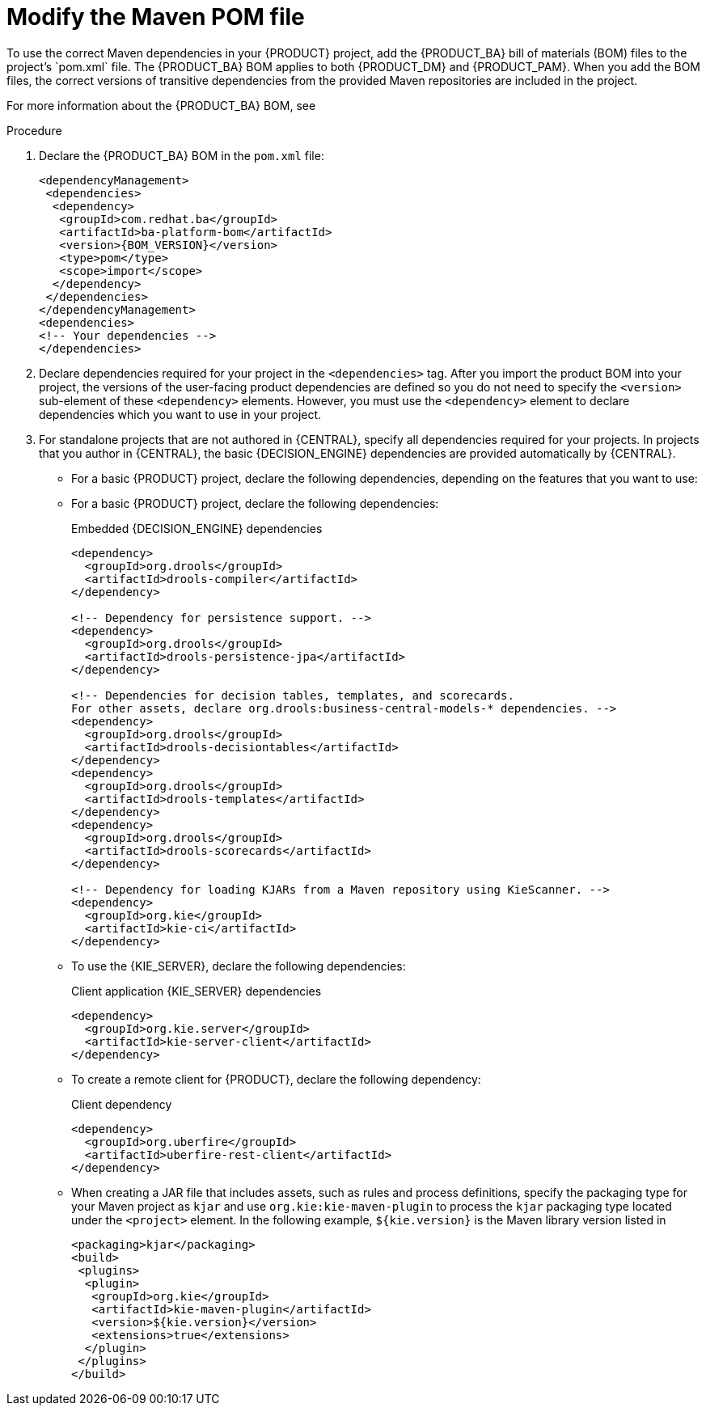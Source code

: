 [id='maven-managing-dependencies-proc']
= Modify the Maven POM file
To use the correct Maven dependencies in your {PRODUCT} project, add the {PRODUCT_BA} bill of materials (BOM) files to the project's `pom.xml` file. The {PRODUCT_BA} BOM applies to both {PRODUCT_DM} and {PRODUCT_PAM}. When you add the BOM files, the correct versions of transitive dependencies from the provided Maven repositories are included in the project.

For more information about the {PRODUCT_BA} BOM, see
ifdef::PAM[]
https://access.redhat.com/solutions/3405361[What is the mapping between Red Hat Process Automation Manager and the Maven library version?].
endif::[]
ifdef::DM[]
https://access.redhat.com/solutions/3363991[What is the mapping between Red Hat Decision Manager and the Maven library version?].
endif::[]

.Procedure

. Declare the {PRODUCT_BA} BOM in the `pom.xml` file:
+
====
[source,xml,subs="attributes+"]
----
<dependencyManagement>
 <dependencies>
  <dependency>
   <groupId>com.redhat.ba</groupId>
   <artifactId>ba-platform-bom</artifactId>
   <version>{BOM_VERSION}</version>
   <type>pom</type>
   <scope>import</scope>
  </dependency>
 </dependencies>
</dependencyManagement>
<dependencies>
<!-- Your dependencies -->
</dependencies>
----
====
+
. Declare dependencies required for your project in the `<dependencies>` tag. After you import the product BOM into your project, the versions of the user-facing product dependencies are defined so you do not need to specify the `<version>` sub-element of these `<dependency>` elements. However, you must use the `<dependency>` element to declare dependencies which you want to use in your project.
. For standalone projects that are not authored in {CENTRAL}, specify all dependencies required for your projects. In projects that you author in {CENTRAL}, the basic {DECISION_ENGINE}
ifdef::PAM[]
and {PROCESS_ENGINE}
endif::[]
dependencies are provided automatically by {CENTRAL}.
+
* For a basic {PRODUCT} project, declare the following dependencies, depending on the features that you want to use:
+
ifdef::PAM[]
[id='_embedded_jbpm_engine_dependencies']
.Embedded {PROCESS_ENGINE} dependencies
[source,xml,subs="attributes+"]
----
<!-- Public KIE API -->
<dependency>
  <groupId>org.kie</groupId>
  <artifactId>kie-api</artifactId>
</dependency>

<!-- Core dependencies for {PROCESS_ENGINE} -->
<dependency>
  <groupId>org.jbpm</groupId>
  <artifactId>jbpm-flow</artifactId>
</dependency>

<dependency>
  <groupId>org.jbpm</groupId>
  <artifactId>jbpm-flow-builder</artifactId>
</dependency>

<dependency>
  <groupId>org.jbpm</groupId>
  <artifactId>jbpm-bpmn2</artifactId>
</dependency>

<dependency>
  <groupId>org.jbpm</groupId>
  <artifactId>jbpm-runtime-manager</artifactId>
</dependency>

<dependency>
  <groupId>org.jbpm</groupId>
  <artifactId>jbpm-persistence-jpa</artifactId>
</dependency>

<dependency>
  <groupId>org.jbpm</groupId>
  <artifactId>jbpm-query-jpa</artifactId>
</dependency>

<dependency>
  <groupId>org.jbpm</groupId>
  <artifactId>jbpm-audit</artifactId>
</dependency>

<dependency>
  <groupId>org.jbpm</groupId>
  <artifactId>jbpm-kie-services</artifactId>
</dependency>

<!-- Dependency needed for default WorkItemHandler implementations. -->
<dependency>
  <groupId>org.jbpm</groupId>
  <artifactId>jbpm-workitems-core</artifactId>
</dependency>

<!-- Logging dependency. You can use any logging framework compatible with slf4j. -->
<dependency>
  <groupId>ch.qos.logback</groupId>
  <artifactId>logback-classic</artifactId>
  <version>${logback.version}</version>
</dependency>
----


* For a {PRODUCT} project that uses CDI, you typically declare the following dependencies:
+
[id='_cdi_enabled_jbpm_engine_dependencies']
.CDI-enabled {PROCESS_ENGINE} dependencies
[source,xml]
----
<dependency>
  <groupId>org.kie</groupId>
  <artifactId>kie-api</artifactId>
</dependency>

<dependency>
  <groupId>org.jbpm</groupId>
  <artifactId>jbpm-kie-services</artifactId>
</dependency>

<dependency>
  <groupId>org.jbpm</groupId>
  <artifactId>jbpm-services-cdi</artifactId>
</dependency>
----
endif::[]
* For a basic {PRODUCT} project, declare the following dependencies:
+
[id='_embedded_drools_engine_dependencies']
.Embedded {DECISION_ENGINE} dependencies
[source,xml]
----
<dependency>
  <groupId>org.drools</groupId>
  <artifactId>drools-compiler</artifactId>
</dependency>

<!-- Dependency for persistence support. -->
<dependency>
  <groupId>org.drools</groupId>
  <artifactId>drools-persistence-jpa</artifactId>
</dependency>

<!-- Dependencies for decision tables, templates, and scorecards.
For other assets, declare org.drools:business-central-models-* dependencies. -->
<dependency>
  <groupId>org.drools</groupId>
  <artifactId>drools-decisiontables</artifactId>
</dependency>
<dependency>
  <groupId>org.drools</groupId>
  <artifactId>drools-templates</artifactId>
</dependency>
<dependency>
  <groupId>org.drools</groupId>
  <artifactId>drools-scorecards</artifactId>
</dependency>

<!-- Dependency for loading KJARs from a Maven repository using KieScanner. -->
<dependency>
  <groupId>org.kie</groupId>
  <artifactId>kie-ci</artifactId>
</dependency>

----
+
* To use the {KIE_SERVER}, declare the following dependencies:
+
[id='_client_application_intelligent_process_server_dependencies']
.Client application {KIE_SERVER} dependencies
[source,xml]
----
<dependency>
  <groupId>org.kie.server</groupId>
  <artifactId>kie-server-client</artifactId>
</dependency>

----

* To create a remote client for {PRODUCT}, declare the following dependency:
+
.Client dependency
[source,xml]
----
<dependency>
  <groupId>org.uberfire</groupId>
  <artifactId>uberfire-rest-client</artifactId>
</dependency>
----
+
* When creating a JAR file that includes assets, such as rules and process definitions, specify the packaging type for your Maven project as `kjar` and use `org.kie:kie-maven-plugin` to process the `kjar` packaging type located under the `<project>` element. In the following example, `${kie.version}` is the Maven library version listed in
ifdef::PAM[]
https://access.redhat.com/solutions/3405361[What is the mapping between Red Hat Process Automation Manager and the Maven library version?]:
endif::[]
ifdef::DM[]
https://access.redhat.com/solutions/3363991[What is the mapping between Red Hat Decision Manager and the Maven library version?]:
endif::[]
+
[source,xml]
----
<packaging>kjar</packaging>
<build>
 <plugins>
  <plugin>
   <groupId>org.kie</groupId>
   <artifactId>kie-maven-plugin</artifactId>
   <version>${kie.version}</version>
   <extensions>true</extensions>
  </plugin>
 </plugins>
</build>
----
